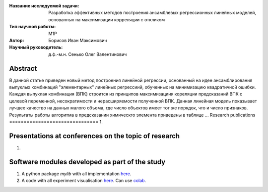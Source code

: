 |test| |codecov| |docs|

.. |test| image:: https://github.com/intsystems/ProjectTemplate/workflows/test/badge.svg
    :target: https://github.com/intsystems/ProjectTemplate/tree/master
    :alt: Test status
    
.. |codecov| image:: https://img.shields.io/codecov/c/github/intsystems/ProjectTemplate/master
    :target: https://app.codecov.io/gh/intsystems/ProjectTemplate
    :alt: Test coverage
    
.. |docs| image:: https://github.com/intsystems/ProjectTemplate/workflows/docs/badge.svg
    :target: https://intsystems.github.io/ProjectTemplate/
    :alt: Docs status


.. class:: center

    :Название исследуемой задачи: Разработка эффективных методов построения ансамблевых регрессионных линейных моделей, основанных на максимизации корреляции с откликом
    :Тип научной работы: M1P
    :Автор: Борисов Иван Максимович
    :Научный руководитель: д.ф.-м.н. Сенько Олег Валентинович

Abstract
========

В данной статье приведен новый метод построения линейной регрессии, основанный на идее ансамблирования выпуклых комбинаций "элементарных" линейных регрессиий, обученных на минимизацию квадратичной ошибки. Каждая выпуклая комбинация (ВПК) строится из принципов максимизациия кореляции предсказаний ВПК с целевой переменной, несократимости и нерасширяемости полученной ВПК. Данная линейная модель показывает лучшее качество на данных малого объема, где число объектов имеет тот же порядок, что и число признаков. Результаты работы алгоритма в предсказании химическго элемента приведены в таблице ...
Research publications
===============================
1. 

Presentations at conferences on the topic of research
================================================
1. 

Software modules developed as part of the study
======================================================
1. A python package *mylib* with all implementation `here <https://github.com/intsystems/ProjectTemplate/tree/master/src>`_.
2. A code with all experiment visualisation `here <https://github.comintsystems/ProjectTemplate/blob/master/code/main.ipynb>`_. Can use `colab <http://colab.research.google.com/github/intsystems/ProjectTemplate/blob/master/code/main.ipynb>`_.
